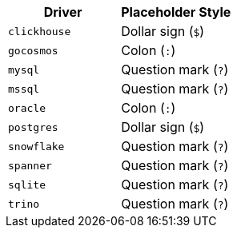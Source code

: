 |===
| Driver | Placeholder Style

| `clickhouse`
| Dollar sign (`$`)

| `gocosmos`
| Colon (`:`)

| `mysql`
| Question mark (`?`)

| `mssql`
| Question mark (`?`)

| `oracle`
| Colon (`:`)

| `postgres`
| Dollar sign (`$`)

| `snowflake`
| Question mark (`?`)

| `spanner`
| Question mark (`?`)

| `sqlite`
| Question mark (`?`)

| `trino`
| Question mark (`?`)
|===